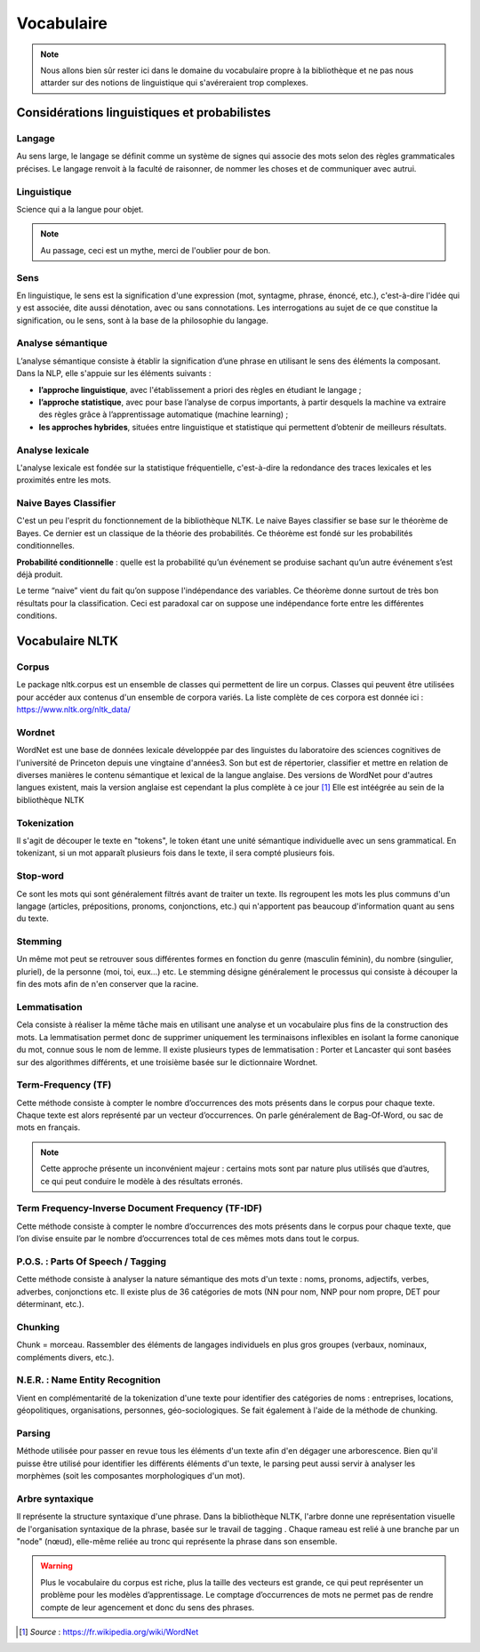 Vocabulaire
============


.. role:: text-bold
.. figure:: ./Images/voc.jpg 
    :align: center 

.. NOTE::
    Nous allons bien sûr rester ici dans le domaine du vocabulaire propre à la bibliothèque et ne pas nous attarder sur des notions de linguistique qui s'avéreraient trop complexes.

Considérations linguistiques et probabilistes 
----------------------------------------------

Langage
~~~~~~~~~~~~~~
Au sens large, le langage se définit comme un système de signes qui associe des mots selon des règles grammaticales précises. Le langage renvoit à la faculté de raisonner, de nommer les choses et de communiquer avec autrui.


Linguistique 
~~~~~~~~~~~~~~
Science qui a la langue pour objet. 


.. NOTE::
    Au passage, ceci est un mythe, merci de l'oublier pour de bon.
   
   
.. figure:: ./Images/wrong.png

Sens
~~~~~~~~~~~~~~
En linguistique, le sens est la signification d'une expression (mot, syntagme, phrase, énoncé, etc.), c'est-à-dire l'idée qui y est associée, dite aussi dénotation, avec ou sans connotations. Les interrogations au sujet de ce que constitue la signification, ou le sens, sont à la base de la philosophie du langage.

Analyse sémantique
~~~~~~~~~~~~~~~~~~
L’analyse sémantique consiste à établir la signification d’une phrase en utilisant le sens des éléments la composant. Dans la NLP, elle s'appuie sur les éléments suivants :

- **l’approche linguistique**, avec l'établissement a priori des règles en étudiant le langage ;
- **l’approche statistique**, avec pour base l’analyse de corpus importants, à partir desquels la machine va extraire des règles grâce à l’apprentissage automatique (machine learning) ;
- **les approches hybrides**, situées entre linguistique et statistique qui permettent d’obtenir de meilleurs résultats.

Analyse lexicale
~~~~~~~~~~~~~~~~~~~~~~~~~~~~
L'analyse lexicale est fondée sur la statistique fréquentielle, c'est-à-dire la redondance des traces lexicales et les proximités entre les mots.

Naive Bayes Classifier 
~~~~~~~~~~~~~~~~~~~~~~~~~~~~
C'est un peu l'esprit du fonctionnement de la bibliothèque NLTK.
Le naive Bayes classifier se base sur le théorème de Bayes. Ce dernier est un classique de la théorie des probabilités. Ce théorème est fondé sur les probabilités conditionnelles.

**Probabilité conditionnelle** : quelle est la probabilité qu’un événement se produise sachant qu’un autre événement s’est déjà produit.

Le terme “naive” vient du fait qu’on suppose l'indépendance des variables.
Ce théorème donne surtout de très bon résultats pour la classification. Ceci est paradoxal car on suppose une indépendance forte entre les différentes conditions.

.. figure:: ./Images/wat.jpg
    :align: center 



Vocabulaire NLTK 
---------------------------

Corpus 
~~~~~~~~~~~~~~

Le package nltk.corpus est un ensemble de classes qui permettent de lire un corpus. Classes qui peuvent être utilisées pour accéder aux contenus d'un ensemble de corpora variés. La liste complète de ces corpora est donnée ici : https://www.nltk.org/nltk_data/

Wordnet
~~~~~~~~~~~~~~
WordNet est une base de données lexicale développée par des linguistes du laboratoire des sciences cognitives de l'université de Princeton depuis une vingtaine d'années3. Son but est de répertorier, classifier et mettre en relation de diverses manières le contenu sémantique et lexical de la langue anglaise. Des versions de WordNet pour d'autres langues existent, mais la version anglaise est cependant la plus complète à ce jour [#]_ 
Elle est intéégrée au sein de la bibliothèque NLTK

Tokenization
~~~~~~~~~~~~~~
Il s'agit de découper le texte en "tokens", le token étant une unité sémantique individuelle avec un sens grammatical. En tokenizant, si un mot apparaît plusieurs fois dans le texte, il sera compté plusieurs fois.

Stop-word
~~~~~~~~~~~~~~
Ce sont les mots qui sont généralement filtrés avant de traiter un texte. Ils regroupent les mots les plus communs d'un langage (articles, prépositions, pronoms, conjonctions, etc.) qui n'apportent pas beaucoup d'information quant au sens du texte.

Stemming
~~~~~~~~~~~~~~
Un même mot peut se retrouver sous différentes formes en fonction du genre (masculin féminin), du nombre (singulier, pluriel), de la personne (moi, toi, eux…) etc. Le stemming désigne généralement le processus qui consiste à découper la fin des mots afin de n'en conserver que la racine.

Lemmatisation
~~~~~~~~~~~~~~
Cela consiste à réaliser la même tâche mais en utilisant une analyse et un vocabulaire plus fins de la construction des mots. La lemmatisation permet donc de supprimer uniquement les terminaisons inflexibles en isolant la forme canonique du mot, connue sous le nom de lemme.
Il existe plusieurs types de lemmatisation : Porter et Lancaster qui sont basées sur des algorithmes différents, et une troisième basée sur le dictionnaire Wordnet.

Term-Frequency (TF)
~~~~~~~~~~~~~~~~~~~~~~~~~~~~

Cette méthode consiste à compter le nombre d’occurrences des mots présents dans le corpus pour chaque texte. Chaque texte est alors représenté par un vecteur d’occurrences. On parle généralement de Bag-Of-Word, ou sac de mots en français.

.. NOTE::

    Cette approche présente un inconvénient majeur : certains mots sont par nature plus utilisés que d’autres, ce qui peut conduire le modèle à des résultats erronés.

Term Frequency-Inverse Document Frequency (TF-IDF)
~~~~~~~~~~~~~~~~~~~~~~~~~~~~~~~~~~~~~~~~~~~~~~~~~~~~~~~~
Cette méthode consiste à compter le nombre d’occurrences des mots présents dans le corpus pour chaque texte, que l’on divise ensuite par le nombre d’occurrences total de ces mêmes mots dans tout le corpus.


P.O.S. : Parts Of Speech / Tagging
~~~~~~~~~~~~~~~~~~~~~~~~~~~~~~~~~~~~~~~~~~
Cette méthode consiste à analyser la nature sémantique des mots d'un texte : noms, pronoms, adjectifs, verbes, adverbes, conjonctions etc. Il existe plus de 36 catégories de mots (NN pour nom, NNP pour nom propre, DET pour déterminant, etc.).

Chunking
~~~~~~~~~~~~~~
Chunk = morceau. Rassembler des éléments de langages individuels en plus gros groupes (verbaux, nominaux, compléments divers, etc.).

N.E.R. : Name Entity Recognition 
~~~~~~~~~~~~~~~~~~~~~~~~~~~~~~~~~~~~~~~~~~

Vient en complémentarité de la tokenization d'une texte pour identifier des catégories de noms : entreprises, locations, géopolitiques, organisations, personnes, géo-sociologiques. Se fait également à l'aide de la méthode de chunking.

Parsing
~~~~~~~~~~~~~~
Méthode utilisée pour passer en revue tous les éléments d'un texte afin d'en dégager une arborescence. Bien qu'il puisse être utilisé pour identifier les différents éléments d'un texte, le parsing peut aussi servir à analyser les morphèmes (soit les composantes morphologiques d'un mot).

Arbre syntaxique
~~~~~~~~~~~~~~~~~~~~~~~~~~~~
Il représente la structure syntaxique d'une phrase. Dans la bibliothèque NLTK, l'arbre donne une représentation visuelle de l'organisation syntaxique de la phrase, basée sur le travail de tagging . Chaque rameau est relié à une branche par un "node" (nœud), elle-même reliée au tronc qui représente la phrase dans son ensemble.

.. figure:: ./Images/syntax_tree.png
    :align: center 

.. WARNING::

    Plus le vocabulaire du corpus est riche, plus la taille des vecteurs est grande, ce qui peut représenter un problème pour les modèles d’apprentissage.
    Le comptage d’occurrences de mots ne permet pas de rendre compte de leur agencement et donc du sens des phrases.

.. [#] *Source* : https://fr.wikipedia.org/wiki/WordNet